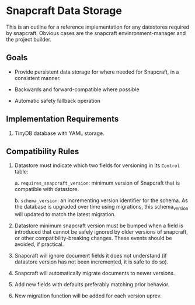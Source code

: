 * Snapcraft Data Storage

This is an outline for a reference implementation for any datastores required by
snapcraft. Obvious cases are the snapcraft envinronment-manager and the project
builder.

** Goals

- Provide persistent data storage for where needed for Snapcraft, in a
  consistent manner.

- Backwards and forward-compatible where possible

- Automatic safety fallback operation

** Implementation Requirements

1. TinyDB database with YAML storage.

** Compatibility Rules

1) Datastore must indicate which two fields for versioning in its
   =Control= table:

   a. =requires_snapcraft_version=: minimum version of Snapcraft that is
      compatible with datastore.

   b. =schema_version=: an incrementing version identifier for the schema.
      As the database is upgraded over time using migrations, this schema_version
      will updated to match the latest migration.

2) Datastore minimum snapcraft version must be bumped when a field is
   introduced that cannot be safely ignored by older versions of snapcraft, or
   other compatibility-breaking changes. These events should be avoided, if
   practical.

3) Snapcraft will ignore document fields it does not understand (if
   datastore version has not been incremented, it is safe to do so).

4) Snapcraft will automatically migrate documents to newer versions.

5) Add new fields with defaults preferably matching prior behavior.

6) New migration function will be added for each version uprev.
